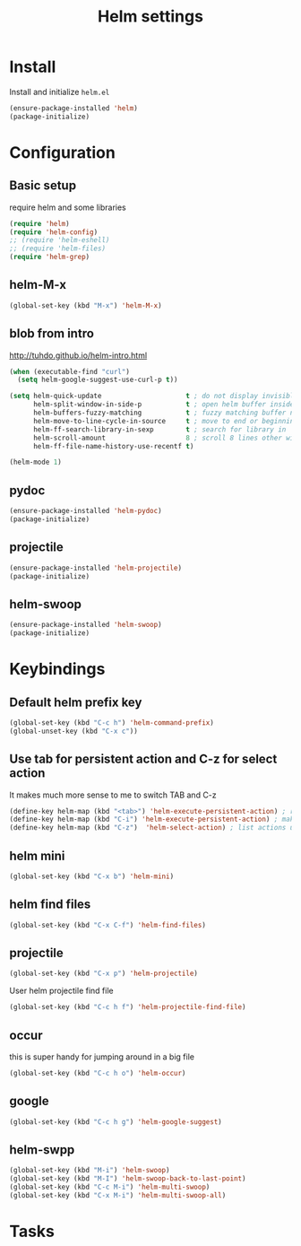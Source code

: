 #+TITLE: Helm settings

* Install
Install and initialize  =helm.el=
#+BEGIN_SRC emacs-lisp
  (ensure-package-installed 'helm)
  (package-initialize)
#+END_SRC
* Configuration
** Basic setup
require helm and some libraries
#+BEGIN_SRC emacs-lisp
  (require 'helm)
  (require 'helm-config)
  ;; (require 'helm-eshell)
  ;; (require 'helm-files)
  (require 'helm-grep)
#+END_SRC
** helm-M-x
#+BEGIN_SRC emacs-lisp
  (global-set-key (kbd "M-x") 'helm-M-x)
#+END_SRC
** blob from intro
http://tuhdo.github.io/helm-intro.html
#+BEGIN_SRC emacs-lisp
  (when (executable-find "curl")
    (setq helm-google-suggest-use-curl-p t))

  (setq helm-quick-update                     t ; do not display invisible candidates
        helm-split-window-in-side-p           t ; open helm buffer inside current window, not occupy whole other window
        helm-buffers-fuzzy-matching           t ; fuzzy matching buffer names when non--nil
        helm-move-to-line-cycle-in-source     t ; move to end or beginning of source when reaching top or bottom of source.
        helm-ff-search-library-in-sexp        t ; search for library in `require' and `declare-function' sexp.
        helm-scroll-amount                    8 ; scroll 8 lines other window using M-<next>/M-<prior>
        helm-ff-file-name-history-use-recentf t)

  (helm-mode 1)
#+END_SRC
** pydoc
#+BEGIN_SRC emacs-lisp
(ensure-package-installed 'helm-pydoc)
(package-initialize)
#+END_SRC
** projectile
#+BEGIN_SRC emacs-lisp
(ensure-package-installed 'helm-projectile)
(package-initialize)
#+END_SRC
** helm-swoop
#+BEGIN_SRC emacs-lisp
  (ensure-package-installed 'helm-swoop)
  (package-initialize)
#+END_SRC
* Keybindings
** Default helm prefix key
#+BEGIN_SRC emacs-lisp
  (global-set-key (kbd "C-c h") 'helm-command-prefix)
  (global-unset-key (kbd "C-x c"))
#+END_SRC

** Use tab for persistent action and C-z for select action
It makes much more sense to me to switch TAB and C-z
#+BEGIN_SRC emacs-lisp
(define-key helm-map (kbd "<tab>") 'helm-execute-persistent-action) ; rebind tab to run persistent action
(define-key helm-map (kbd "C-i") 'helm-execute-persistent-action) ; make TAB works in terminal
(define-key helm-map (kbd "C-z")  'helm-select-action) ; list actions using C-z
#+END_SRC

** helm mini
#+BEGIN_SRC emacs-lisp
  (global-set-key (kbd "C-x b") 'helm-mini)
#+END_SRC

** helm find files
#+BEGIN_SRC emacs-lisp
  (global-set-key (kbd "C-x C-f") 'helm-find-files)
#+END_SRC

** projectile
#+BEGIN_SRC emacs-lisp
  (global-set-key (kbd "C-x p") 'helm-projectile)
#+END_SRC

User helm projectile find file
#+BEGIN_SRC emacs-lisp
  (global-set-key (kbd "C-c h f") 'helm-projectile-find-file)
#+END_SRC
** occur
this is super handy for jumping around in a big file
#+BEGIN_SRC emacs-lisp
  (global-set-key (kbd "C-c h o") 'helm-occur)
#+END_SRC

** google
#+BEGIN_SRC emacs-lisp
  (global-set-key (kbd "C-c h g") 'helm-google-suggest)
#+END_SRC
** helm-swpp
#+BEGIN_SRC emacs-lisp
  (global-set-key (kbd "M-i") 'helm-swoop)
  (global-set-key (kbd "M-I") 'helm-swoop-back-to-last-point)
  (global-set-key (kbd "C-c M-i") 'helm-multi-swoop)
  (global-set-key (kbd "C-x M-i") 'helm-multi-swoop-all)
#+END_SRC
* Tasks
